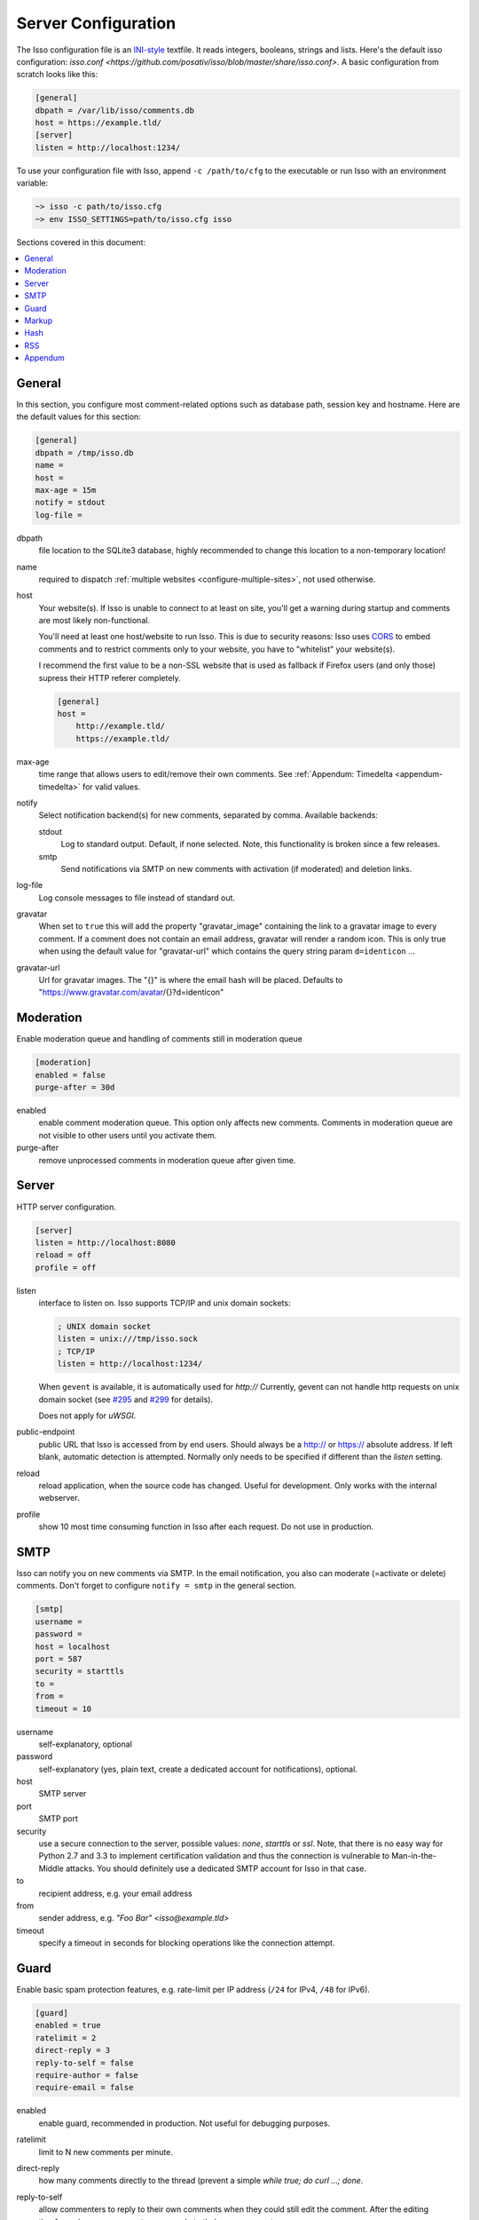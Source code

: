 Server Configuration
====================

The Isso configuration file is an `INI-style`__ textfile. It reads integers,
booleans, strings and lists. Here's the default isso configuration:
`isso.conf <https://github.com/posativ/isso/blob/master/share/isso.conf>`. A
basic configuration from scratch looks like this:

.. code-block:: ini

    [general]
    dbpath = /var/lib/isso/comments.db
    host = https://example.tld/
    [server]
    listen = http://localhost:1234/

To use your configuration file with Isso, append ``-c /path/to/cfg`` to the
executable or run Isso with an environment variable:

.. code-block:: sh

    ~> isso -c path/to/isso.cfg
    ~> env ISSO_SETTINGS=path/to/isso.cfg isso

__ https://en.wikipedia.org/wiki/INI_file

Sections covered in this document:

.. contents::
    :local:


General
-------

In this section, you configure most comment-related options such as database path,
session key and hostname. Here are the default values for this section:

.. code-block:: ini

    [general]
    dbpath = /tmp/isso.db
    name =
    host =
    max-age = 15m
    notify = stdout
    log-file =

dbpath
    file location to the SQLite3 database, highly recommended to change this
    location to a non-temporary location!

name
    required to dispatch :ref:`multiple websites <configure-multiple-sites>`,
    not used otherwise.

host
    Your website(s). If Isso is unable to connect to at least on site, you'll
    get a warning during startup and comments are most likely non-functional.

    You'll need at least one host/website to run Isso. This is due to security
    reasons: Isso uses CORS_ to embed comments and to restrict comments only to
    your website, you have to "whitelist" your website(s).

    I recommend the first value to be a non-SSL website that is used as fallback
    if Firefox users (and only those) supress their HTTP referer completely.

    .. code-block:: ini

        [general]
        host =
            http://example.tld/
            https://example.tld/

max-age
    time range that allows users to edit/remove their own comments. See
    :ref:`Appendum: Timedelta <appendum-timedelta>` for valid values.

notify
    Select notification backend(s) for new comments, separated by comma.
    Available backends:

    stdout
        Log to standard output. Default, if none selected. Note, this
        functionality is broken since a few releases.

    smtp
        Send notifications via SMTP on new comments with activation (if
        moderated) and deletion links.

log-file
    Log console messages to file instead of standard out.

gravatar
    When set to ``true`` this will add the property "gravatar_image"
    containing the link to a gravatar image to every comment. If a comment
    does not contain an email address, gravatar will render a random icon.
    This is only true when using the default value for "gravatar-url"
    which contains the query string param ``d=identicon`` ...

gravatar-url
    Url for gravatar images. The "{}" is where the email hash will be placed.
    Defaults to "https://www.gravatar.com/avatar/{}?d=identicon"



.. _CORS: https://developer.mozilla.org/en/docs/HTTP/Access_control_CORS


Moderation
----------

Enable moderation queue and handling of comments still in moderation queue

.. code-block:: ini

    [moderation]
    enabled = false
    purge-after = 30d

enabled
    enable comment moderation queue. This option only affects new comments.
    Comments in moderation queue are not visible to other users until you
    activate them.

purge-after
    remove unprocessed comments in moderation queue after given time.


Server
------

HTTP server configuration.

.. code-block:: ini

    [server]
    listen = http://localhost:8080
    reload = off
    profile = off

listen
    interface to listen on. Isso supports TCP/IP and unix domain sockets:

    .. code-block:: ini

        ; UNIX domain socket
        listen = unix:///tmp/isso.sock
        ; TCP/IP
        listen = http://localhost:1234/

    When ``gevent`` is available, it is automatically used for `http://`
    Currently, gevent can not handle http requests on unix domain socket
    (see `#295 <https://github.com/surfly/gevent/issues/295>`_ and
    `#299 <https://github.com/surfly/gevent/issues/299>`_ for details).

    Does not apply for `uWSGI`.

public-endpoint
    public URL that Isso is accessed from by end users. Should always be
    a http:// or https:// absolute address. If left blank, automatic
    detection is attempted. Normally only needs to be specified if
    different than the `listen` setting.

reload
    reload application, when the source code has changed. Useful for
    development. Only works with the internal webserver.

profile
    show 10 most time consuming function in Isso after each request. Do
    not use in production.

.. _configure-smtp:

SMTP
----

Isso can notify you on new comments via SMTP. In the email notification, you
also can moderate (=activate or delete) comments. Don't forget to configure
``notify = smtp`` in the general section.

.. code-block:: ini

    [smtp]
    username =
    password =
    host = localhost
    port = 587
    security = starttls
    to =
    from =
    timeout = 10

username
    self-explanatory, optional

password
    self-explanatory (yes, plain text, create a dedicated account for
    notifications), optional.

host
    SMTP server

port
    SMTP port

security
    use a secure connection to the server, possible values: *none*, *starttls*
    or *ssl*. Note, that there is no easy way for Python 2.7 and 3.3 to
    implement certification validation and thus the connection is vulnerable to
    Man-in-the-Middle attacks. You should definitely use a dedicated SMTP
    account for Isso in that case.

to
    recipient address, e.g. your email address

from
    sender address, e.g. `"Foo Bar" <isso@example.tld>`

timeout
    specify a timeout in seconds for blocking operations like the
    connection attempt.


Guard
-----

Enable basic spam protection features, e.g. rate-limit per IP address (``/24``
for IPv4, ``/48`` for IPv6).

.. code-block:: ini

    [guard]
    enabled = true
    ratelimit = 2
    direct-reply = 3
    reply-to-self = false
    require-author = false
    require-email = false

enabled
    enable guard, recommended in production. Not useful for debugging
    purposes.

ratelimit
    limit to N new comments per minute.

direct-reply
    how many comments directly to the thread (prevent a simple
    `while true; do curl ...; done`.

reply-to-self
    allow commenters to reply to their own comments when they could still edit
    the comment. After the editing timeframe is gone, commenters can reply to
    their own comments anyways.

    Do not forget to configure the client.

require-author
    force commenters to enter a value into the author field. No validation is
    performed on the provided value.

    Do not forget to configure the client accordingly.

require-email
    force commenters to enter a value into the email field. No validation is
    performed on the provided value.

    Do not forget to configure the client.

Markup
------

Customize markup and sanitized HTML. Currently, only Markdown (via Misaka) is
supported, but new languages are relatively easy to add.

.. code-block:: ini

    [markup]
    options = strikethrough, superscript, autolink
    allowed-elements =
    allowed-attributes =

options
    `Misaka-specific Markdown extensions <http://misaka.61924.nl/api/>`_, all
    flags starting with `EXT_` can be used there, separated by comma.

allowed-elements
    Additional HTML tags to allow in the generated output, comma-separated. By
    default, only *a*, *blockquote*, *br*, *code*, *del*, *em*, *h1*, *h2*,
    *h3*, *h4*, *h5*, *h6*, *hr*, *ins*, *li*, *ol*, *p*, *pre*, *strong*,
    *table*, *tbody*, *td*, *th*, *thead* and *ul* are allowed.

allowed-attributes
    Additional HTML attributes (independent from elements) to allow in the
    generated output, comma-separated. By default, only *align* and *href* are
    allowed.

To allow images in comments, you just need to add ``allowed-elements = img`` and
``allowed-attributes = src``.

Hash
----

Customize used hash functions to hide the actual email addresses from
commenters but still be able to generate an identicon.

.. code-block:: ini

    [hash]
    salt = Eech7co8Ohloopo9Ol6baimi
    algorithm = pbkdf2

salt
    A salt is used to protect against rainbow tables. Isso does not make use of
    pepper (yet). The default value has been in use since the release of Isso
    and generates the same identicons for same addresses across installations.

algorithm
    Hash algorithm to use -- either from Python's `hashlib` or PBKDF2 (a
    computational expensive hash function).

    The actual identifier for PBKDF2 is `pbkdf2:1000:6:sha1`, which means 1000
    iterations, 6 bytes to generate and SHA1 as pseudo-random family used for
    key strengthening.
    Arguments have to be in that order, but can be reduced to `pbkdf2:4096`
    for example to override the iterations only.

.. _configure-rss:

RSS
---

Isso can provide an Atom feed for each comment thread. Users can use
them to subscribe to comments and be notified of changes. Atom feeds
are enabled as soon as there is a base URL defined in this section.

.. code-block:: ini

    [rss]
    base =
    limit = 100

base
    base URL to use to build complete URI to pages (by appending the URI from Isso)

limit
    number of most recent comments to return for a thread

Appendum
--------

.. _appendum-timedelta:

Timedelta
    A human-friendly representation of a time range: `1m` equals to 60
    seconds. This works for years (y), weeks (w), days (d) and seconds (s),
    e.g. `30s` equals 30 to seconds.

    You can add different types: `1m30s` equals to 90 seconds, `3h45m12s`
    equals to 3 hours, 45 minutes and 12 seconds (12512 seconds).
